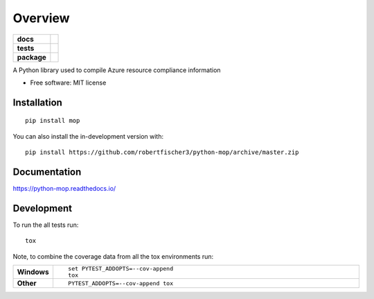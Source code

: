 ========
Overview
========

.. start-badges

.. list-table::
    :stub-columns: 1

    * - docs
      - |docs|
    * - tests
      - | |travis|
        |
        | |codeclimate|
    * - package
      - | |commits-since|
.. |docs| image:: https://readthedocs.org/projects/python-mop/badge/?style=flat
    :target: https://readthedocs.org/projects/python-mop
    :alt: Documentation Status

.. |travis| image:: https://api.travis-ci.org/robertfischer3/python-mop.svg?branch=master
    :alt: Travis-CI Build Status
    :target: https://travis-ci.org/robertfischer3/python-mop

.. |codeclimate| image:: https://codeclimate.com/github/robertfischer3/python-mop/badges/gpa.svg
   :target: https://codeclimate.com/github/robertfischer3/python-mop
   :alt: CodeClimate Quality Status

.. |commits-since| image:: https://img.shields.io/github/commits-since/robertfischer3/python-mop/v0.0.1.svg
    :alt: Commits since latest release
    :target: https://github.com/robertfischer3/python-mop/compare/v0.0.1...master



.. end-badges

A Python library used to compile Azure resource compliance information

* Free software: MIT license

Installation
============

::

    pip install mop

You can also install the in-development version with::

    pip install https://github.com/robertfischer3/python-mop/archive/master.zip


Documentation
=============


https://python-mop.readthedocs.io/


Development
===========

To run the all tests run::

    tox

Note, to combine the coverage data from all the tox environments run:

.. list-table::
    :widths: 10 90
    :stub-columns: 1

    - - Windows
      - ::

            set PYTEST_ADDOPTS=--cov-append
            tox

    - - Other
      - ::

            PYTEST_ADDOPTS=--cov-append tox
